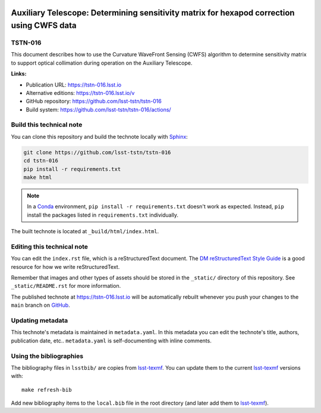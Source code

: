 .. image:: https://img.shields.io/badge/tstn--016-lsst.io-brightgreen.svg
   :target: https://tstn-016.lsst.io
.. image:: https://github.com/lsst-tstn/tstn-016/workflows/CI/badge.svg
   :target: https://github.com/lsst-tstn/tstn-016/actions/
..
  Uncomment this section and modify the DOI strings to include a Zenodo DOI badge in the README
  .. image:: https://zenodo.org/badge/doi/10.5281/zenodo.#####.svg
     :target: http://dx.doi.org/10.5281/zenodo.#####

##########################################################################################
Auxiliary Telescope: Determining sensitivity matrix for hexapod correction using CWFS data
##########################################################################################

TSTN-016
========

This document describes how to use the Curvature WaveFront Sensing (CWFS) algorithm to determine sensitivity matrix to support optical collimation during operation on the Auxiliary Telescope.

**Links:**

- Publication URL: https://tstn-016.lsst.io
- Alternative editions: https://tstn-016.lsst.io/v
- GitHub repository: https://github.com/lsst-tstn/tstn-016
- Build system: https://github.com/lsst-tstn/tstn-016/actions/


Build this technical note
=========================

You can clone this repository and build the technote locally with `Sphinx`_:

.. code-block:: bash

   git clone https://github.com/lsst-tstn/tstn-016
   cd tstn-016
   pip install -r requirements.txt
   make html

.. note::

   In a Conda_ environment, ``pip install -r requirements.txt`` doesn't work as expected.
   Instead, ``pip`` install the packages listed in ``requirements.txt`` individually.

The built technote is located at ``_build/html/index.html``.

Editing this technical note
===========================

You can edit the ``index.rst`` file, which is a reStructuredText document.
The `DM reStructuredText Style Guide`_ is a good resource for how we write reStructuredText.

Remember that images and other types of assets should be stored in the ``_static/`` directory of this repository.
See ``_static/README.rst`` for more information.

The published technote at https://tstn-016.lsst.io will be automatically rebuilt whenever you push your changes to the ``main`` branch on `GitHub <https://github.com/lsst-tstn/tstn-016>`_.

Updating metadata
=================

This technote's metadata is maintained in ``metadata.yaml``.
In this metadata you can edit the technote's title, authors, publication date, etc..
``metadata.yaml`` is self-documenting with inline comments.

Using the bibliographies
========================

The bibliography files in ``lsstbib/`` are copies from `lsst-texmf`_.
You can update them to the current `lsst-texmf`_ versions with::

   make refresh-bib

Add new bibliography items to the ``local.bib`` file in the root directory (and later add them to `lsst-texmf`_).

.. _Sphinx: http://sphinx-doc.org
.. _DM reStructuredText Style Guide: https://developer.lsst.io/restructuredtext/style.html
.. _this repo: ./index.rst
.. _Conda: http://conda.pydata.org/docs/
.. _lsst-texmf: https://lsst-texmf.lsst.io
